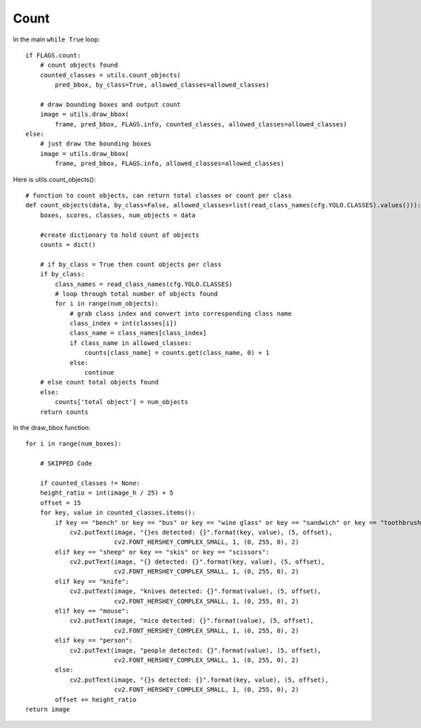 Count
++++++

In the main ``while True`` loop::

    if FLAGS.count:
        # count objects found
        counted_classes = utils.count_objects(
            pred_bbox, by_class=True, allowed_classes=allowed_classes)
        
        # draw bounding boxes and output count 
        image = utils.draw_bbox(
            frame, pred_bbox, FLAGS.info, counted_classes, allowed_classes=allowed_classes)
    else:
        # just draw the bounding boxes
        image = utils.draw_bbox(
            frame, pred_bbox, FLAGS.info, allowed_classes=allowed_classes)



Here is utils.count_objects()::

    # function to count objects, can return total classes or count per class
    def count_objects(data, by_class=False, allowed_classes=list(read_class_names(cfg.YOLO.CLASSES).values())):
        boxes, scores, classes, num_objects = data
        
        #create dictionary to hold count of objects
        counts = dict()

        # if by_class = True then count objects per class
        if by_class:
            class_names = read_class_names(cfg.YOLO.CLASSES)
            # loop through total number of objects found
            for i in range(num_objects):
                # grab class index and convert into corresponding class name
                class_index = int(classes[i])
                class_name = class_names[class_index]
                if class_name in allowed_classes:
                    counts[class_name] = counts.get(class_name, 0) + 1
                else:
                    continue
        # else count total objects found
        else:
            counts['total object'] = num_objects
        return counts


In the draw_bbox function::

    for i in range(num_boxes):

        # SKIPPED Code

        if counted_classes != None:
        height_ratio = int(image_h / 25) + 5
        offset = 15
        for key, value in counted_classes.items():
            if key == "bench" or key == "bus" or key == "wine glass" or key == "sandwich" or key == "toothbrush":
                cv2.putText(image, "{}es detected: {}".format(key, value), (5, offset),
                            cv2.FONT_HERSHEY_COMPLEX_SMALL, 1, (0, 255, 0), 2)
            elif key == "sheep" or key == "skis" or key == "scissors":
                cv2.putText(image, "{} detected: {}".format(key, value), (5, offset),
                            cv2.FONT_HERSHEY_COMPLEX_SMALL, 1, (0, 255, 0), 2)
            elif key == "knife":
                cv2.putText(image, "knives detected: {}".format(value), (5, offset),
                            cv2.FONT_HERSHEY_COMPLEX_SMALL, 1, (0, 255, 0), 2)
            elif key == "mouse":
                cv2.putText(image, "mice detected: {}".format(value), (5, offset),
                            cv2.FONT_HERSHEY_COMPLEX_SMALL, 1, (0, 255, 0), 2)
            elif key == "person":
                cv2.putText(image, "people detected: {}".format(value), (5, offset),
                            cv2.FONT_HERSHEY_COMPLEX_SMALL, 1, (0, 255, 0), 2)
            else:
                cv2.putText(image, "{}s detected: {}".format(key, value), (5, offset),
                            cv2.FONT_HERSHEY_COMPLEX_SMALL, 1, (0, 255, 0), 2)
            offset += height_ratio
    return image